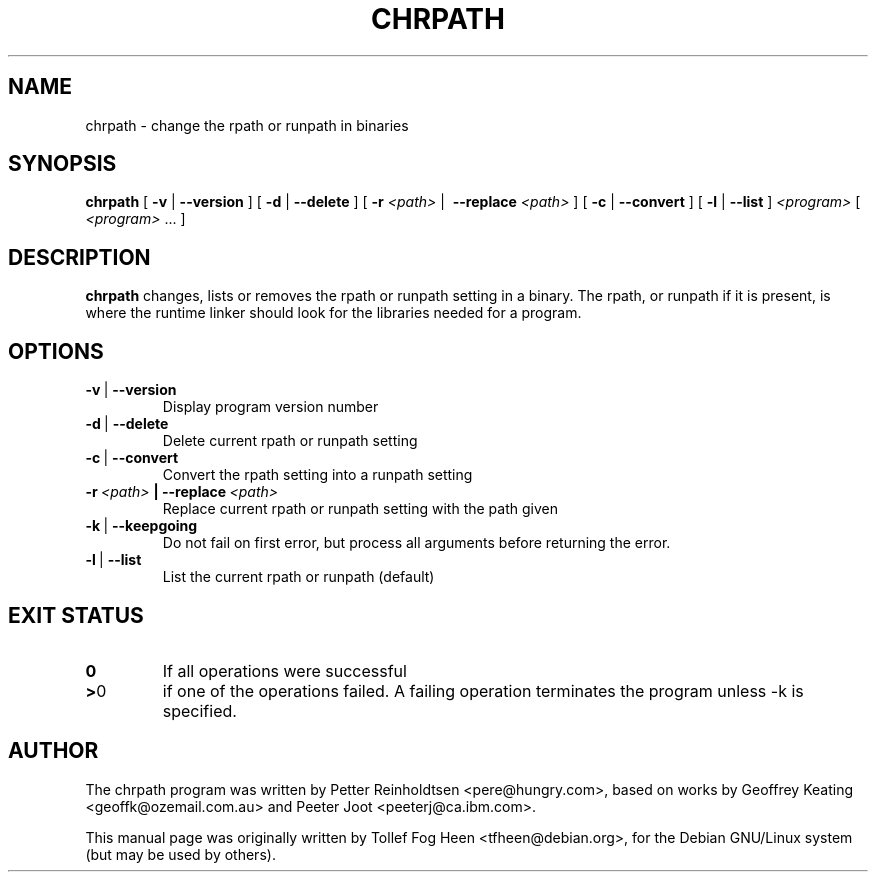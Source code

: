 .\" This program is free software; you can redistribute it and/or modify
.\" it under the terms of the GNU General Public License as published by
.\" the Free Software Foundation; either version 2 of the License, or
.\" (at your option) any later version.
.\"
.\" This program is distributed in the hope that it will be useful,
.\" but WITHOUT ANY WARRANTY; without even the implied warranty of
.\" MERCHANTABILITY or FITNESS FOR A PARTICULAR PURPOSE.  See the
.\" GNU General Public License for more details.
.\"
.\" You should have received a copy of the GNU General Public License
.\" along with this program; if not, write to the Free Software
.\" Foundation, Inc., 59 Temple Place, Suite 330, Boston, MA  02111-1307  USA
.\"
.TH CHRPATH 1 "May 4, 2002" "chrpath" "change rpath/runpath in binaries"
.SH NAME
chrpath \- change the rpath or runpath in binaries
.SH SYNOPSIS
\fBchrpath\fP
[ \fB-v\fP | \fB--version\fP ]
[ \fB-d\fP | \fB--delete\fP ]
[ \fB-r\fP \fI<path>\fP |\  \fB--replace\fP \fI<path>\fP ]
[ \fB-c\fP | \fB--convert\fP ]
[ \fB-l\fP | \fB--list\fP ]
\fI<program>\fP [ \fI<program>\fP ... ]
.SH DESCRIPTION
\fBchrpath\fP changes, lists or removes the rpath or runpath setting in a
binary.  The rpath, or runpath if it is present, is where the runtime linker
should look for the libraries needed for a program.
.SH OPTIONS
.TP
.BR -v \ |\  --version
Display program version number
.TP
.BR -d \ |\  --delete
Delete current rpath or runpath setting
.TP
.BR -c \ |\  --convert
Convert the rpath setting into a runpath setting
.TP
.BI -r\ \fI<path>\fP\ |\ --replace\ \fI<path>\fP
Replace current rpath or runpath setting with the path given
.TP
.BR -k \ |\  --keepgoing
Do not fail on first error, but process all arguments before returning
the error.
.TP
.BR -l \ |\  --list
List the current rpath or runpath (default)
.SH EXIT STATUS
.TP
.BR 0
If all operations were successful
.TP
.BR > 0
if one of the operations failed.  A failing operation terminates
the program unless -k is specified.

.SH AUTHOR
The chrpath program was written by Petter Reinholdtsen
<pere@hungry.com>, based on works by Geoffrey Keating
<geoffk@ozemail.com.au> and Peeter Joot <peeterj@ca.ibm.com>.

This manual page was originally written by
Tollef Fog Heen <tfheen@debian.org>, for the Debian GNU/Linux
system (but may be used by others).
